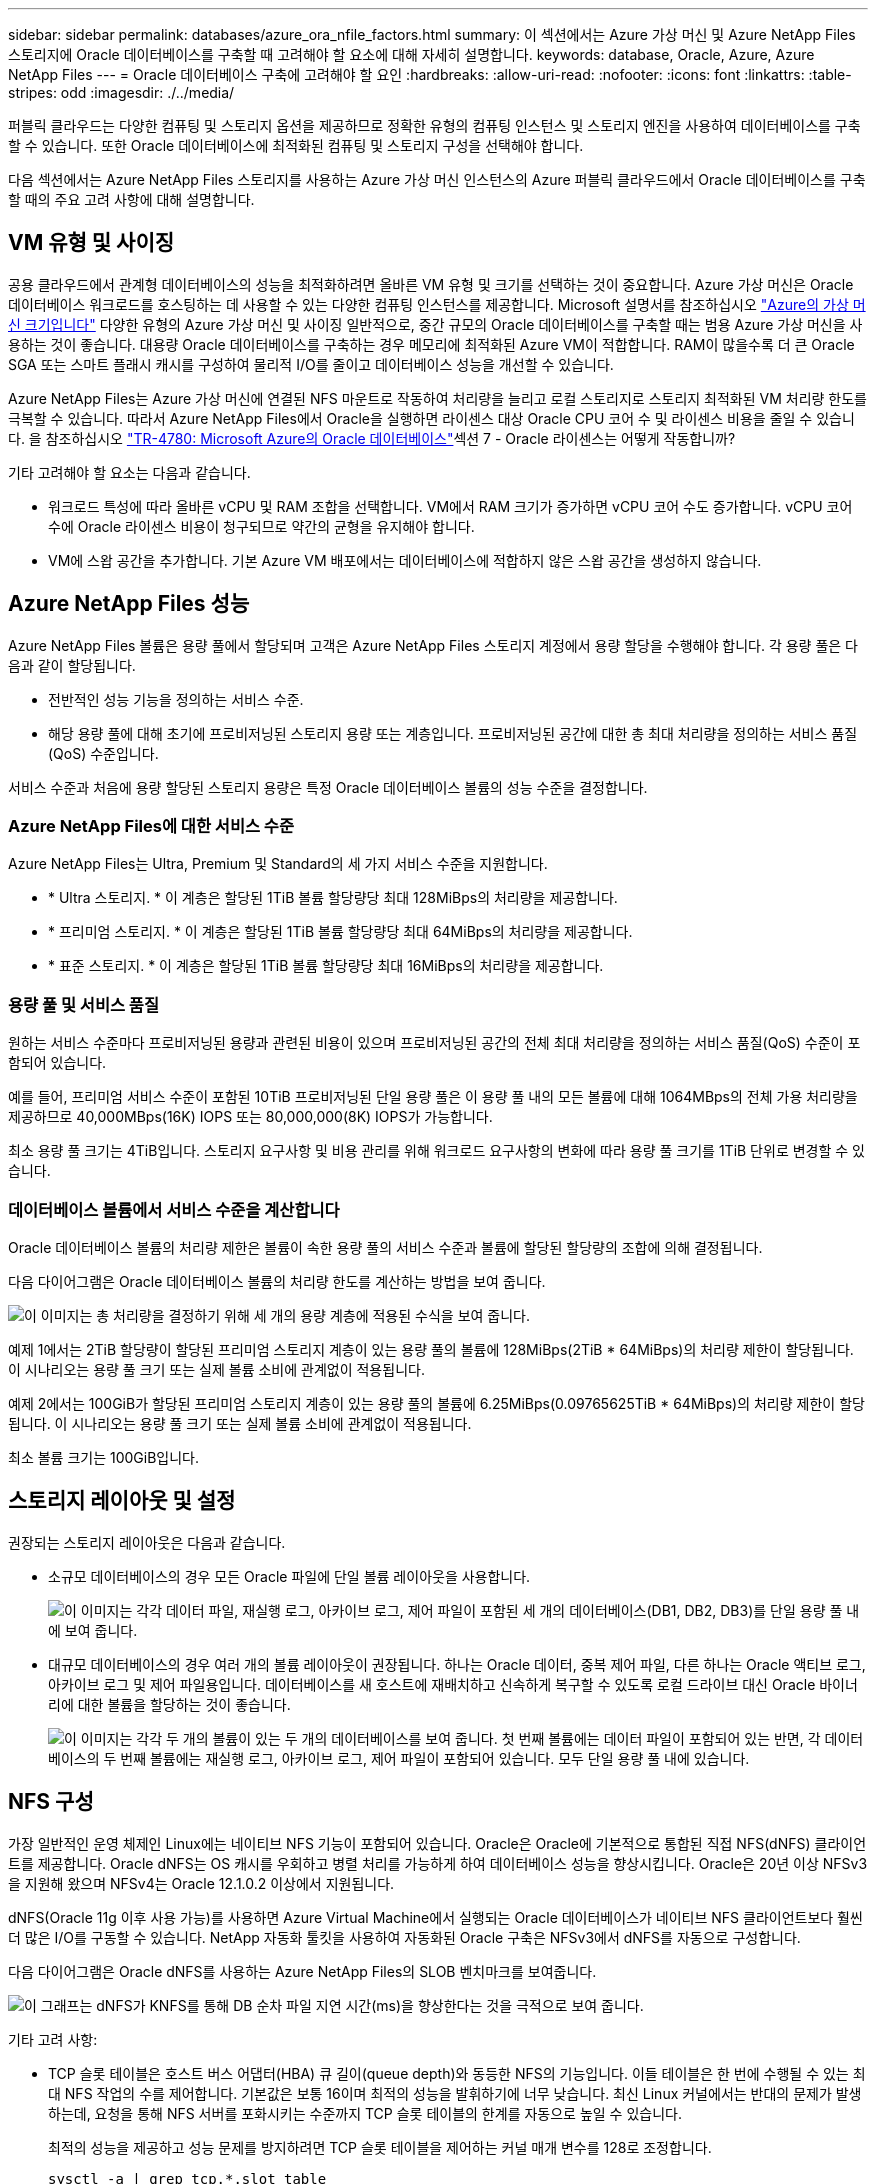 ---
sidebar: sidebar 
permalink: databases/azure_ora_nfile_factors.html 
summary: 이 섹션에서는 Azure 가상 머신 및 Azure NetApp Files 스토리지에 Oracle 데이터베이스를 구축할 때 고려해야 할 요소에 대해 자세히 설명합니다. 
keywords: database, Oracle, Azure, Azure NetApp Files 
---
= Oracle 데이터베이스 구축에 고려해야 할 요인
:hardbreaks:
:allow-uri-read: 
:nofooter: 
:icons: font
:linkattrs: 
:table-stripes: odd
:imagesdir: ./../media/


[role="lead"]
퍼블릭 클라우드는 다양한 컴퓨팅 및 스토리지 옵션을 제공하므로 정확한 유형의 컴퓨팅 인스턴스 및 스토리지 엔진을 사용하여 데이터베이스를 구축할 수 있습니다. 또한 Oracle 데이터베이스에 최적화된 컴퓨팅 및 스토리지 구성을 선택해야 합니다.

다음 섹션에서는 Azure NetApp Files 스토리지를 사용하는 Azure 가상 머신 인스턴스의 Azure 퍼블릭 클라우드에서 Oracle 데이터베이스를 구축할 때의 주요 고려 사항에 대해 설명합니다.



== VM 유형 및 사이징

공용 클라우드에서 관계형 데이터베이스의 성능을 최적화하려면 올바른 VM 유형 및 크기를 선택하는 것이 중요합니다. Azure 가상 머신은 Oracle 데이터베이스 워크로드를 호스팅하는 데 사용할 수 있는 다양한 컴퓨팅 인스턴스를 제공합니다. Microsoft 설명서를 참조하십시오 link:https://docs.microsoft.com/en-us/azure/virtual-machines/sizes["Azure의 가상 머신 크기입니다"^] 다양한 유형의 Azure 가상 머신 및 사이징 일반적으로, 중간 규모의 Oracle 데이터베이스를 구축할 때는 범용 Azure 가상 머신을 사용하는 것이 좋습니다. 대용량 Oracle 데이터베이스를 구축하는 경우 메모리에 최적화된 Azure VM이 적합합니다. RAM이 많을수록 더 큰 Oracle SGA 또는 스마트 플래시 캐시를 구성하여 물리적 I/O를 줄이고 데이터베이스 성능을 개선할 수 있습니다.

Azure NetApp Files는 Azure 가상 머신에 연결된 NFS 마운트로 작동하여 처리량을 늘리고 로컬 스토리지로 스토리지 최적화된 VM 처리량 한도를 극복할 수 있습니다. 따라서 Azure NetApp Files에서 Oracle을 실행하면 라이센스 대상 Oracle CPU 코어 수 및 라이센스 비용을 줄일 수 있습니다. 을 참조하십시오 link:https://www.netapp.com/media/17105-tr4780.pdf["TR-4780: Microsoft Azure의 Oracle 데이터베이스"^]섹션 7 - Oracle 라이센스는 어떻게 작동합니까?

기타 고려해야 할 요소는 다음과 같습니다.

* 워크로드 특성에 따라 올바른 vCPU 및 RAM 조합을 선택합니다. VM에서 RAM 크기가 증가하면 vCPU 코어 수도 증가합니다. vCPU 코어 수에 Oracle 라이센스 비용이 청구되므로 약간의 균형을 유지해야 합니다.
* VM에 스왑 공간을 추가합니다. 기본 Azure VM 배포에서는 데이터베이스에 적합하지 않은 스왑 공간을 생성하지 않습니다.




== Azure NetApp Files 성능

Azure NetApp Files 볼륨은 용량 풀에서 할당되며 고객은 Azure NetApp Files 스토리지 계정에서 용량 할당을 수행해야 합니다. 각 용량 풀은 다음과 같이 할당됩니다.

* 전반적인 성능 기능을 정의하는 서비스 수준.
* 해당 용량 풀에 대해 초기에 프로비저닝된 스토리지 용량 또는 계층입니다. 프로비저닝된 공간에 대한 총 최대 처리량을 정의하는 서비스 품질(QoS) 수준입니다.


서비스 수준과 처음에 용량 할당된 스토리지 용량은 특정 Oracle 데이터베이스 볼륨의 성능 수준을 결정합니다.



=== Azure NetApp Files에 대한 서비스 수준

Azure NetApp Files는 Ultra, Premium 및 Standard의 세 가지 서비스 수준을 지원합니다.

* * Ultra 스토리지. * 이 계층은 할당된 1TiB 볼륨 할당량당 최대 128MiBps의 처리량을 제공합니다.
* * 프리미엄 스토리지. * 이 계층은 할당된 1TiB 볼륨 할당량당 최대 64MiBps의 처리량을 제공합니다.
* * 표준 스토리지. * 이 계층은 할당된 1TiB 볼륨 할당량당 최대 16MiBps의 처리량을 제공합니다.




=== 용량 풀 및 서비스 품질

원하는 서비스 수준마다 프로비저닝된 용량과 관련된 비용이 있으며 프로비저닝된 공간의 전체 최대 처리량을 정의하는 서비스 품질(QoS) 수준이 포함되어 있습니다.

예를 들어, 프리미엄 서비스 수준이 포함된 10TiB 프로비저닝된 단일 용량 풀은 이 용량 풀 내의 모든 볼륨에 대해 1064MBps의 전체 가용 처리량을 제공하므로 40,000MBps(16K) IOPS 또는 80,000,000(8K) IOPS가 가능합니다.

최소 용량 풀 크기는 4TiB입니다. 스토리지 요구사항 및 비용 관리를 위해 워크로드 요구사항의 변화에 따라 용량 풀 크기를 1TiB 단위로 변경할 수 있습니다.



=== 데이터베이스 볼륨에서 서비스 수준을 계산합니다

Oracle 데이터베이스 볼륨의 처리량 제한은 볼륨이 속한 용량 풀의 서비스 수준과 볼륨에 할당된 할당량의 조합에 의해 결정됩니다.

다음 다이어그램은 Oracle 데이터베이스 볼륨의 처리량 한도를 계산하는 방법을 보여 줍니다.

image:db_ora_azure_anf_factors_01.PNG["이 이미지는 총 처리량을 결정하기 위해 세 개의 용량 계층에 적용된 수식을 보여 줍니다."]

예제 1에서는 2TiB 할당량이 할당된 프리미엄 스토리지 계층이 있는 용량 풀의 볼륨에 128MiBps(2TiB * 64MiBps)의 처리량 제한이 할당됩니다. 이 시나리오는 용량 풀 크기 또는 실제 볼륨 소비에 관계없이 적용됩니다.

예제 2에서는 100GiB가 할당된 프리미엄 스토리지 계층이 있는 용량 풀의 볼륨에 6.25MiBps(0.09765625TiB * 64MiBps)의 처리량 제한이 할당됩니다. 이 시나리오는 용량 풀 크기 또는 실제 볼륨 소비에 관계없이 적용됩니다.

최소 볼륨 크기는 100GiB입니다.



== 스토리지 레이아웃 및 설정

권장되는 스토리지 레이아웃은 다음과 같습니다.

* 소규모 데이터베이스의 경우 모든 Oracle 파일에 단일 볼륨 레이아웃을 사용합니다.
+
image:db_ora_azure_anf_factors_02.PNG["이 이미지는 각각 데이터 파일, 재실행 로그, 아카이브 로그, 제어 파일이 포함된 세 개의 데이터베이스(DB1, DB2, DB3)를 단일 용량 풀 내에 보여 줍니다."]

* 대규모 데이터베이스의 경우 여러 개의 볼륨 레이아웃이 권장됩니다. 하나는 Oracle 데이터, 중복 제어 파일, 다른 하나는 Oracle 액티브 로그, 아카이브 로그 및 제어 파일용입니다. 데이터베이스를 새 호스트에 재배치하고 신속하게 복구할 수 있도록 로컬 드라이브 대신 Oracle 바이너리에 대한 볼륨을 할당하는 것이 좋습니다.
+
image:db_ora_azure_anf_factors_03.PNG["이 이미지는 각각 두 개의 볼륨이 있는 두 개의 데이터베이스를 보여 줍니다. 첫 번째 볼륨에는 데이터 파일이 포함되어 있는 반면, 각 데이터베이스의 두 번째 볼륨에는 재실행 로그, 아카이브 로그, 제어 파일이 포함되어 있습니다. 모두 단일 용량 풀 내에 있습니다."]





== NFS 구성

가장 일반적인 운영 체제인 Linux에는 네이티브 NFS 기능이 포함되어 있습니다. Oracle은 Oracle에 기본적으로 통합된 직접 NFS(dNFS) 클라이언트를 제공합니다. Oracle dNFS는 OS 캐시를 우회하고 병렬 처리를 가능하게 하여 데이터베이스 성능을 향상시킵니다. Oracle은 20년 이상 NFSv3을 지원해 왔으며 NFSv4는 Oracle 12.1.0.2 이상에서 지원됩니다.

dNFS(Oracle 11g 이후 사용 가능)를 사용하면 Azure Virtual Machine에서 실행되는 Oracle 데이터베이스가 네이티브 NFS 클라이언트보다 훨씬 더 많은 I/O를 구동할 수 있습니다. NetApp 자동화 툴킷을 사용하여 자동화된 Oracle 구축은 NFSv3에서 dNFS를 자동으로 구성합니다.

다음 다이어그램은 Oracle dNFS를 사용하는 Azure NetApp Files의 SLOB 벤치마크를 보여줍니다.

image:db_ora_azure_anf_factors_04.PNG["이 그래프는 dNFS가 KNFS를 통해 DB 순차 파일 지연 시간(ms)을 향상한다는 것을 극적으로 보여 줍니다."]

기타 고려 사항:

* TCP 슬롯 테이블은 호스트 버스 어댑터(HBA) 큐 길이(queue depth)와 동등한 NFS의 기능입니다. 이들 테이블은 한 번에 수행될 수 있는 최대 NFS 작업의 수를 제어합니다. 기본값은 보통 16이며 최적의 성능을 발휘하기에 너무 낮습니다. 최신 Linux 커널에서는 반대의 문제가 발생하는데, 요청을 통해 NFS 서버를 포화시키는 수준까지 TCP 슬롯 테이블의 한계를 자동으로 높일 수 있습니다.
+
최적의 성능을 제공하고 성능 문제를 방지하려면 TCP 슬롯 테이블을 제어하는 커널 매개 변수를 128로 조정합니다.

+
[source, cli]
----
sysctl -a | grep tcp.*.slot_table
----
* 다음 표에는 Linux NFSv3의 단일 인스턴스에 대해 권장되는 NFS 마운트 옵션이 나와 있습니다.
+
image:aws_ora_fsx_ec2_nfs_01.PNG["이 표에는 다음 파일 유형, 제어 파일, 데이터 파일, 재실행 로그, oracle_home, 및 oracle_base."]




NOTE: dNFS를 사용하기 전에 Oracle Doc 1495104.1에 설명된 패치가 설치되어 있는지 확인하십시오. NFSv3 및 NFSv4에 대한 NetApp Support Matrix에는 특정 운영 체제가 포함되어 있지 않습니다. RFC를 따르는 모든 OS가 지원됩니다. 온라인 IMT에서 NFSv3 또는 NFSv4 지원을 검색할 때 일치하는 항목이 표시되지 않으므로 특정 OS를 선택하지 마십시오. 모든 OS는 일반 정책에 의해 암시적으로 지원됩니다.
